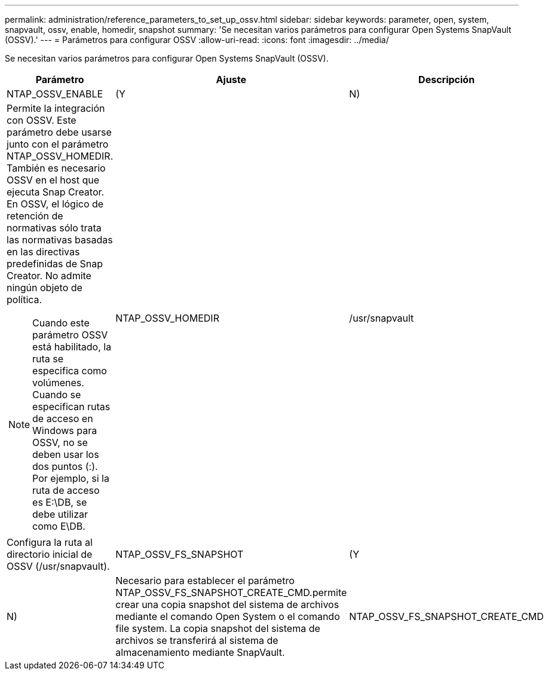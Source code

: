 ---
permalink: administration/reference_parameters_to_set_up_ossv.html 
sidebar: sidebar 
keywords: parameter, open, system, snapvault, ossv, enable, homedir, snapshot 
summary: 'Se necesitan varios parámetros para configurar Open Systems SnapVault (OSSV).' 
---
= Parámetros para configurar OSSV
:allow-uri-read: 
:icons: font
:imagesdir: ../media/


[role="lead"]
Se necesitan varios parámetros para configurar Open Systems SnapVault (OSSV).

|===
| Parámetro | Ajuste | Descripción 


 a| 
NTAP_OSSV_ENABLE
 a| 
(Y
| N) 


 a| 
Permite la integración con OSSV. Este parámetro debe usarse junto con el parámetro NTAP_OSSV_HOMEDIR. También es necesario OSSV en el host que ejecuta Snap Creator. En OSSV, el lógico de retención de normativas sólo trata las normativas basadas en las directivas predefinidas de Snap Creator. No admite ningún objeto de política.


NOTE: Cuando este parámetro OSSV está habilitado, la ruta se especifica como volúmenes. Cuando se especifican rutas de acceso en Windows para OSSV, no se deben usar los dos puntos (:). Por ejemplo, si la ruta de acceso es E:\DB, se debe utilizar como E\DB.
 a| 
NTAP_OSSV_HOMEDIR
 a| 
/usr/snapvault



 a| 
Configura la ruta al directorio inicial de OSSV (/usr/snapvault).
 a| 
NTAP_OSSV_FS_SNAPSHOT
 a| 
(Y



| N)  a| 
Necesario para establecer el parámetro NTAP_OSSV_FS_SNAPSHOT_CREATE_CMD.permite crear una copia snapshot del sistema de archivos mediante el comando Open System o el comando file system. La copia snapshot del sistema de archivos se transferirá al sistema de almacenamiento mediante SnapVault.
 a| 
NTAP_OSSV_FS_SNAPSHOT_CREATE_CMD

|===